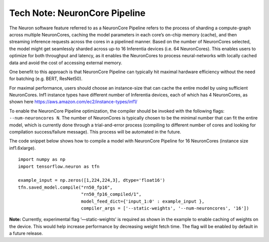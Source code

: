 .. _technote-pipeline:

Tech Note: NeuronCore Pipeline
==============================

The Neuron software feature referred to as a NeuronCore Pipeline refers
to the process of sharding a compute-graph across multiple NeuronCores,
caching the model parameters in each core’s on-chip memory (cache), and
then streaming inference requests across the cores in a pipelined
manner. Based on the number of NeuronCores selected, the model might get
seamlessly sharded across up-to 16 Inferentia devices (i.e. 64
NeuronCores). This enables users to optimize for both throughput and
latency, as it enables the NeuronCores to process neural-networks with
locally cached data and avoid the cost of accessing external memory.
|Image:|

One benefit to this approach is that NeuronCore Pipeline can typically
hit maximal hardware efficiency without the need for batching (e.g.
BERT, ResNet50).

For maximal performance, users should choose an instance-size that can
cache the entire model by using sufficient NeuronCores. Inf1 instance
types have different number of Inferentia devices, each of which has 4
NeuronCores, as shown here
`https://aws.amazon.com/ec2/instance-types/inf1/ <https://aws.amazon.com/ec2/instance-types/inf1/>`__

To enable the NeuronCore Pipeline optimization, the compiler should be
invoked with the following flags: ``--num-neuroncores N``. The number of
NeuronCores is typically chosen to be the minimal number that can fit
the entire model, which is currently done through a trial-and-error
process (compiling to different number of cores and looking for
compilation success/failure message). This process will be automated in
the future.

The code snippet below shows how to compile a model with NeuronCore
Pipeline for 16 NeuronCores (instance size inf1.6xlarge).

::

   import numpy as np
   import tensorflow.neuron as tfn

   example_input = np.zeros([1,224,224,3], dtype='float16')
   tfn.saved_model.compile("rn50_fp16",
                           "rn50_fp16_compiled/1",
                           model_feed_dict={'input_1:0' : example_input },
                           compiler_args = ['--static-weights', '--num-neuroncores', '16'])

**Note:** Currently, experimental flag ‘—static-weights’ is required as
shown in the example to enable caching of weights on the device. This
would help increase performance by decreasing weight fetch time. The
flag will be enabled by default in a future release.

.. |Image:| image:: ./images/NeuronCorePipelining.png
